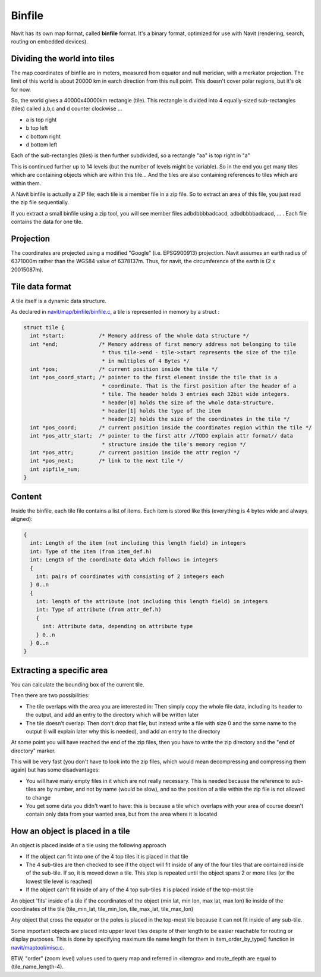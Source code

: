 Binfile
-------

Navit has its own map format, called **binfile** format. It's a binary format, optimized for use with Navit (rendering, search, routing on embedded devices).

Dividing the world into tiles
~~~~~~~~~~~~~~~~~~~~~~~~~~~~~
The map coordinates of binfile are in meters, measured from equator and null meridian, with a merkator projection. The limit of this world is about 20000 km in earch direction from this null point. This doesn't cover polar regions, but it's ok for now.

So, the world gives a 40000x40000km rectangle (tile). This rectangle is divided into 4 equally-sized sub-rectangles (tiles) called a,b,c and d counter clockwise ...

* a is top right
* b top left
* c bottom right
* d bottom left

Each of the sub-rectangles (tiles) is then further subdivided, so a rectangle "aa" is top right in "a"

This is continued further up to 14 levels (but the number of levels might be variable). So in the end you get many tiles which are containing objects which are within this tile... And the tiles are also containing references to tiles which are within them.

A Navit binfile is actually a ZIP file; each tile is a member file in a zip file. So to extract an area of this file, you just read the zip file sequentially.

If you extract a small binfile using a zip tool, you will see member files
adbdbbbbadcacd, adbdbbbbadcacd, ... . Each file contains the data for one tile.

Projection
~~~~~~~~~~

The coordinates are projected using a modified "Google" (i.e. EPSG900913) projection.
Navit assumes an earth radius of 6371000m rather than the WGS84 value of 6378137m. Thus, for navit, the circumference of the earth is (2 x 20015087m).

Tile data format
~~~~~~~~~~~~~~~~

A tile itself is a dynamic data structure.

As declared in `navit/map/binfile/binfile.c`__, a tile is represented in memory by a struct :

.. code-block:: c

 struct tile {
   int *start;           /* Memory address of the whole data structure */
   int *end;             /* Memory address of first memory address not belonging to tile
                          * thus tile->end - tile->start represents the size of the tile
                          * in multiples of 4 Bytes */
   int *pos;             /* current position inside the tile */
   int *pos_coord_start; /* pointer to the first element inside the tile that is a
                          * coordinate. That is the first position after the header of a
                          * tile. The header holds 3 entries each 32bit wide integers.
                          * header[0] holds the size of the whole data-structure.
                          * header[1] holds the type of the item
                          * header[2] holds the size of the coordinates in the tile */
   int *pos_coord;       /* current position inside the coordinates region within the tile */
   int *pos_attr_start;  /* pointer to the first attr //TODO explain attr format// data
                          * structure inside the tile's memory region */
   int *pos_attr;        /* current position inside the attr region */
   int *pos_next;        /* link to the next tile */
   int zipfile_num;
 }


Content
~~~~~~~
Inside the binfile, each tile file contains a list of items. Each item is stored like this (everything is 4 bytes wide and always aligned):

.. code-block:: c

   {
     int: Length of the item (not including this length field) in integers
     int: Type of the item (from item_def.h)
     int: Length of the coordinate data which follows in integers
     {
       int: pairs of coordinates with consisting of 2 integers each
     } 0..n
     {
       int: length of the attribute (not including this length field) in integers
       int: Type of attribute (from attr_def.h)
       {
         int: Attribute data, depending on attribute type
       } 0..n
     } 0..n
   }

Extracting a specific area
~~~~~~~~~~~~~~~~~~~~~~~~~~

You can calculate the bounding box of the current tile.

Then there are two possibilities:

* The tile overlaps with the area you are interested in: Then simply copy the whole file data, including its header to the output, and add an entry to the directory which will be written later
* The tile doesn't overlap: Then don't drop that file, but instead write a file with size 0 and the same name to the output (I will explain later why this is needed), and add an entry to the directory

At some point you will have reached the end of the zip files, then you have to write the zip directory and the "end of directory" marker.

This will be very fast (you don't have to look into the zip files, which would mean decompressing and compressing them again) but has some disadvantages:

* You will have many empty files in it which are not really necessary. This is needed because the reference to sub-tiles are by number, and not by name (would be slow), and so the position of a tile within the zip file is not allowed to change
* You get some data you didn't want to have: this is because a tile which overlaps with your area of course doesn't contain only data from your wanted area, but from the area where it is located


How an object is placed in a tile
~~~~~~~~~~~~~~~~~~~~~~~~~~~~~~~~~

An object is placed inside of a tile using the following approach

* If the object can fit into one of the 4 top tiles it is placed in that tile

* The 4 sub-tiles are then checked to see if the object will fit inside of any of the four tiles that are contained inside of the sub-tile.  If so, it is moved down a tile.  This step is repeated until the object spans 2 or more tiles (or the lowest tile level is reached)

* If the object can't fit inside of any of the 4 top sub-tiles it is placed inside of the top-most tile

An object 'fits' inside of a tile if the coordinates of the object (min lat, min lon, max lat, max lon) lie inside of the coordinates of the tile (tile_min_lat, tile_min_lon, tile_max_lat, tile_max_lon)

Any object that cross the equator or the poles is placed in the top-most tile because it can not fit inside of any sub-tile.

Some important objects are placed into upper level tiles despite of their length to be easier reachable for routing or display purposes. This is done by specifying maximum tile name length for them in item_order_by_type() function in `navit/maptool/misc.c`__.

BTW, "order" (zoom level) values used to query map and referred in <itemgra> and route_depth are equal to (tile_name_length-4).

.. __: https://github.com/navit-gps/navit/blob/trunk/navit/map/binfile/binfile.c
.. __: https://github.com/navit-gps/navit/blob/trunk/navit/maptool/misc.c
